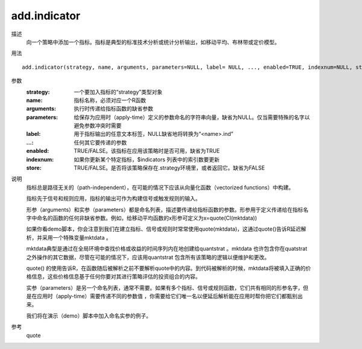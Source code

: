 add.indicator
=============
描述
    向一个策略中添加一个指标。指标是典型的标准技术分析或统计分析输出，如移动平均、布林带或定价模型。

用法
::

    add.indicator(strategy, name, arguments, parameters=NULL, label= NULL, ..., enabled=TRUE, indexnum=NULL, store=FALSE)

参数
    :strategy: 一个要加入指标的“strategy”类型对象
    :name: 指标名称，必须对应一个R函数
    :arguments: 执行时传递给指标函数的缺省参数
    :parameters: 给保存为应用时（apply-time）定义的参数命名的字符串向量，缺省为NULL。仅当需要特殊的名字以避免参数冲突时需要
    :label: 用于指标输出的任意文本标签，NULL缺省地将转换为“<name>.ind”
    :...: 任何其它要传递的参数
    :enabled: TRUE/FALSE。该指标在应用该策略时是否可用，缺省为TRUE
    :indexnum: 如果你更新某个特定指标，$indicators 列表中的索引数要更新
    :store: TRUE/FALSE。是否将该策略保存在.strategy环境里，或者返回它。缺省为FALSE

说明
    指标总是路径无关的（path-independent），在可能的情况下应该从向量化函数（vectorized functions）中构建。

    指标先于信号和规则应用，指标的输出可作为构建信号或触发规则的输入。

    形参（arguments）和实参（parameters）都是命名列表，描述要传递给指标函数的参数。形参用于定义传递给在指标名字中命名的函数的任何非缺省参数。例如，给移动平均函数的x形参可定义为x=quote(Cl(mktdata))

    如果你看demo脚本，你会注意到我们在建立指标、信号或规则时常常使用quote(mktdata)，这通过quote()告诉R延迟解析，并采用一个特殊变量mktdata 。

    mktdata典型是通过在全局环境中查找价格或收益的时间序列内在地创建给quantstrat 。mktdata 也许包含你在quatstrat 之外操作的其它数据，尽管在可能的情况下，应该用quantstrat 包含所有该策略的逻辑以便维护和更改。

    quote() 的使用告诉R，在函数随后被解析之前不要解析quote中的内容。到代码被解析的时候，mktdata将被填入正确的价格信息，这些价格信息基于任何你要对其进行策略评估的投资组合的内容。

    实参（parameters）是另一个命名列表，通常不需要。如果有多个指标、信号或规则函数，它们共有相同的形参名字，但是在应用时（apply-time）需要传递不同的参数值 ，你需要给它们唯一名以便延后解析能在应用时帮你把它们都甄别出来。

    我们将在演示（demo）脚本中加入命名实参的例子。

参考
    quote
